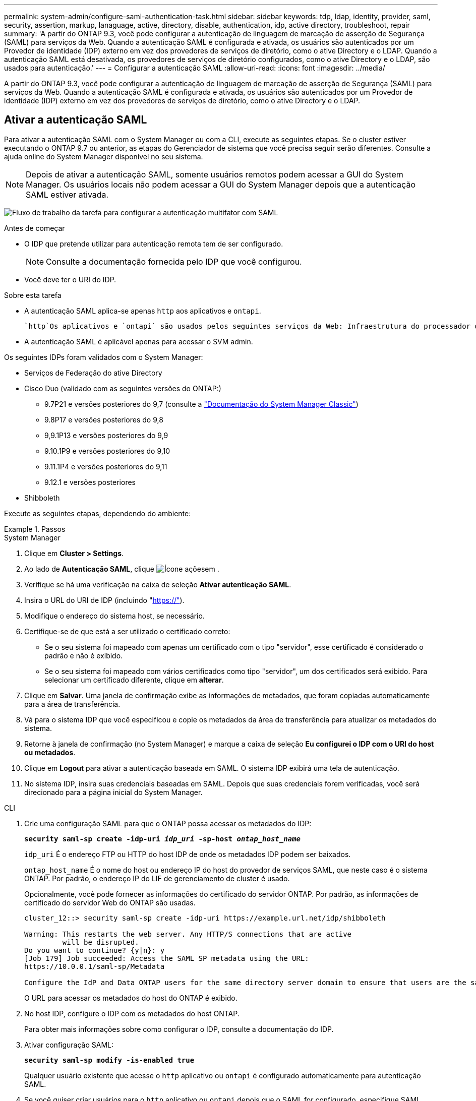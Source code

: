 ---
permalink: system-admin/configure-saml-authentication-task.html 
sidebar: sidebar 
keywords: tdp, ldap, identity, provider, saml, security, assertion, markup, lanaguage, active, directory, disable, authentication, idp, active directory, troubleshoot, repair 
summary: 'A partir do ONTAP 9.3, você pode configurar a autenticação de linguagem de marcação de asserção de Segurança (SAML) para serviços da Web. Quando a autenticação SAML é configurada e ativada, os usuários são autenticados por um Provedor de identidade (IDP) externo em vez dos provedores de serviços de diretório, como o ative Directory e o LDAP. Quando a autenticação SAML está desativada, os provedores de serviços de diretório configurados, como o ative Directory e o LDAP, são usados para autenticação.' 
---
= Configurar a autenticação SAML
:allow-uri-read: 
:icons: font
:imagesdir: ../media/


[role="lead"]
A partir do ONTAP 9.3, você pode configurar a autenticação de linguagem de marcação de asserção de Segurança (SAML) para serviços da Web. Quando a autenticação SAML é configurada e ativada, os usuários são autenticados por um Provedor de identidade (IDP) externo em vez dos provedores de serviços de diretório, como o ative Directory e o LDAP.



== Ativar a autenticação SAML

Para ativar a autenticação SAML com o System Manager ou com a CLI, execute as seguintes etapas. Se o cluster estiver executando o ONTAP 9.7 ou anterior, as etapas do Gerenciador de sistema que você precisa seguir serão diferentes. Consulte a ajuda online do System Manager disponível no seu sistema.


NOTE: Depois de ativar a autenticação SAML, somente usuários remotos podem acessar a GUI do System Manager. Os usuários locais não podem acessar a GUI do System Manager depois que a autenticação SAML estiver ativada.

image:workflow_security_mfa_setup.gif["Fluxo de trabalho da tarefa para configurar a autenticação multifator com SAML"]

.Antes de começar
* O IDP que pretende utilizar para autenticação remota tem de ser configurado.
+
[NOTE]
====
Consulte a documentação fornecida pelo IDP que você configurou.

====
* Você deve ter o URI do IDP.


.Sobre esta tarefa
* A autenticação SAML aplica-se apenas `http` aos aplicativos e `ontapi`.
+
 `http`Os aplicativos e `ontapi` são usados pelos seguintes serviços da Web: Infraestrutura do processador de serviço, APIs do ONTAP ou Gerenciador de sistema.

* A autenticação SAML é aplicável apenas para acessar o SVM admin.


Os seguintes IDPs foram validados com o System Manager:

* Serviços de Federação do ative Directory
* Cisco Duo (validado com as seguintes versões do ONTAP:)
+
** 9.7P21 e versões posteriores do 9,7 (consulte a https://docs.netapp.com/us-en/ontap-system-manager-classic/online-help-96-97/task_setting_up_saml_authentication.html["Documentação do System Manager Classic"^])
** 9.8P17 e versões posteriores do 9,8
** 9,9.1P13 e versões posteriores do 9,9
** 9.10.1P9 e versões posteriores do 9,10
** 9.11.1P4 e versões posteriores do 9,11
** 9.12.1 e versões posteriores


* Shibboleth


Execute as seguintes etapas, dependendo do ambiente:

.Passos
[role="tabbed-block"]
====
.System Manager
--
. Clique em *Cluster > Settings*.
. Ao lado de *Autenticação SAML*, clique image:icon_gear.gif["Ícone ações"]em .
. Verifique se há uma verificação na caixa de seleção *Ativar autenticação SAML*.
. Insira o URL do URI de IDP (incluindo "https://"[]).
. Modifique o endereço do sistema host, se necessário.
. Certifique-se de que está a ser utilizado o certificado correto:
+
** Se o seu sistema foi mapeado com apenas um certificado com o tipo "servidor", esse certificado é considerado o padrão e não é exibido.
** Se o seu sistema foi mapeado com vários certificados como tipo "servidor", um dos certificados será exibido. Para selecionar um certificado diferente, clique em *alterar*.


. Clique em *Salvar*. Uma janela de confirmação exibe as informações de metadados, que foram copiadas automaticamente para a área de transferência.
. Vá para o sistema IDP que você especificou e copie os metadados da área de transferência para atualizar os metadados do sistema.
. Retorne à janela de confirmação (no System Manager) e marque a caixa de seleção *Eu configurei o IDP com o URI do host ou metadados*.
. Clique em *Logout* para ativar a autenticação baseada em SAML. O sistema IDP exibirá uma tela de autenticação.
. No sistema IDP, insira suas credenciais baseadas em SAML. Depois que suas credenciais forem verificadas, você será direcionado para a página inicial do System Manager.


--
.CLI
--
. Crie uma configuração SAML para que o ONTAP possa acessar os metadados do IDP:
+
`*security saml-sp create -idp-uri _idp_uri_ -sp-host _ontap_host_name_*`

+
`idp_uri` É o endereço FTP ou HTTP do host IDP de onde os metadados IDP podem ser baixados.

+
`ontap_host_name` É o nome do host ou endereço IP do host do provedor de serviços SAML, que neste caso é o sistema ONTAP. Por padrão, o endereço IP do LIF de gerenciamento de cluster é usado.

+
Opcionalmente, você pode fornecer as informações do certificado do servidor ONTAP. Por padrão, as informações de certificado do servidor Web do ONTAP são usadas.

+
[listing]
----
cluster_12::> security saml-sp create -idp-uri https://example.url.net/idp/shibboleth

Warning: This restarts the web server. Any HTTP/S connections that are active
         will be disrupted.
Do you want to continue? {y|n}: y
[Job 179] Job succeeded: Access the SAML SP metadata using the URL:
https://10.0.0.1/saml-sp/Metadata

Configure the IdP and Data ONTAP users for the same directory server domain to ensure that users are the same for different authentication methods. See the "security login show" command for the Data ONTAP user configuration.
----
+
O URL para acessar os metadados do host do ONTAP é exibido.

. No host IDP, configure o IDP com os metadados do host ONTAP.
+
Para obter mais informações sobre como configurar o IDP, consulte a documentação do IDP.

. Ativar configuração SAML:
+
`*security saml-sp modify -is-enabled true*`

+
Qualquer usuário existente que acesse o `http` aplicativo ou `ontapi` é configurado automaticamente para autenticação SAML.

. Se você quiser criar usuários para o `http` aplicativo ou `ontapi` depois que o SAML for configurado, especifique SAML como o método de autenticação para os novos usuários.
+
.. Criar um método de login para novos usuários com autenticação SAML
`*security login create -user-or-group-name _user_name_ -application [http | ontapi] -authentication-method saml -vserver _svm_name_*`
+
[listing]
----
cluster_12::> security login create -user-or-group-name admin1 -application http -authentication-method saml -vserver  cluster_12
----
.. Verifique se a entrada do usuário foi criada:
+
`*security login show*`

+
[listing]
----
cluster_12::> security login show

Vserver: cluster_12
                                                                 Second
User/Group                 Authentication                 Acct   Authentication
Name           Application Method        Role Name        Locked Method
-------------- ----------- ------------- ---------------- ------ --------------
admin          console     password      admin            no     none
admin          http        password      admin            no     none
admin          http        saml          admin            -      none
admin          ontapi      password      admin            no     none
admin          ontapi      saml          admin            -      none
admin          service-processor
                           password      admin            no     none
admin          ssh         password      admin            no     none
admin1         http        password      backup           no     none
**admin1       http        saml          backup           -      none**
----




--
====


== Desativar a autenticação SAML

Você pode desativar a autenticação SAML quando quiser parar de autenticar usuários da Web usando um provedor de identidade externo (IDP). Quando a autenticação SAML está desativada, os provedores de serviços de diretório configurados, como o ative Directory e o LDAP, são usados para autenticação.

Execute as seguintes etapas, dependendo do ambiente:

.Passos
[role="tabbed-block"]
====
.System Manager
--
. Clique em *Cluster > Settings*.
. Em *Autenticação SAML*, clique no botão de alternância *Enabled*.
. _Opcional_: Você também pode clicar image:icon_gear.gif["Ícone ações"] ao lado de *Autenticação SAML* e, em seguida, desmarcar a caixa de seleção *Ativar autenticação SAML*.


--
.CLI
--
. Desativar autenticação SAML:
+
`*security saml-sp modify -is-enabled false*`

. Se você não quiser mais usar a autenticação SAML ou se quiser modificar o IDP, exclua a configuração SAML:
+
`*security saml-sp delete*`



--
====


== Solucionar problemas com a configuração SAML

Se a configuração da autenticação SAML (Security Assertion Markup Language) falhar, você poderá reparar manualmente cada nó em que a configuração SAML falhou e recuperar da falha. Durante o processo de reparo, o servidor da Web é reiniciado e todas as conexões HTTP ou HTTPS ativas são interrompidas.

.Sobre esta tarefa
Quando você configura a autenticação SAML, o ONTAP aplica a configuração SAML por nó. Quando você ativa a autenticação SAML, o ONTAP tenta reparar automaticamente cada nó se houver problemas de configuração. Se houver problemas com a configuração SAML em qualquer nó, você poderá desabilitar a autenticação SAML e rehabilitar a autenticação SAML. Pode haver situações em que a configuração SAML não se aplica em um ou mais nós, mesmo após a reativação da autenticação SAML. Você pode identificar o nó no qual a configuração SAML falhou e, em seguida, reparar manualmente esse nó.

.Passos
. Inicie sessão no nível de privilégio avançado:
+
`*set -privilege advanced*`

. Identificar o nó no qual a configuração SAML falhou:
+
`*security saml-sp status show -instance*`

+
[listing]
----
cluster_12::*> security saml-sp status show -instance

                         Node: node1
                Update Status: config-success
               Database Epoch: 9
   Database Transaction Count: 997
                   Error Text:
SAML Service Provider Enabled: false
        ID of SAML Config Job: 179

                         Node: node2
                Update Status: config-failed
               Database Epoch: 9
   Database Transaction Count: 997
                   Error Text: SAML job failed, Reason: Internal error. Failed to receive the SAML IDP Metadata file.
SAML Service Provider Enabled: false
        ID of SAML Config Job: 180
2 entries were displayed.
----
. Repare a configuração SAML no nó com falha:
+
`*security saml-sp repair -node _node_name_*`

+
[listing]
----
cluster_12::*> security saml-sp repair -node node2

Warning: This restarts the web server. Any HTTP/S connections that are active
         will be disrupted.
Do you want to continue? {y|n}: y
[Job 181] Job is running.
[Job 181] Job success.
----
+
O servidor web é reiniciado e quaisquer conexões HTTP ou HTTPS ativas são interrompidas.

. Verifique se o SAML está configurado com êxito em todos os nós:
+
`*security saml-sp status show -instance*`

+
[listing]
----
cluster_12::*> security saml-sp status show -instance

                         Node: node1
                Update Status: config-success
               Database Epoch: 9
   Database Transaction Count: 997
                   Error Text:
SAML Service Provider Enabled: false
        ID of SAML Config Job: 179

                         Node: node2
                Update Status: **config-success**
               Database Epoch: 9
   Database Transaction Count: 997
                   Error Text:
SAML Service Provider Enabled: false
        ID of SAML Config Job: 180
2 entries were displayed.
----


.Informações relacionadas
* link:https://docs.netapp.com/us-en/ontap-cli/["Referência do comando ONTAP"^]

